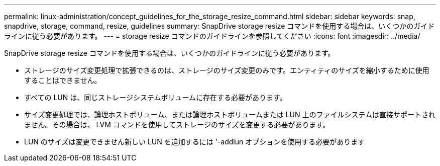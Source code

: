 ---
permalink: linux-administration/concept_guidelines_for_the_storage_resize_command.html 
sidebar: sidebar 
keywords: snap, snapdrive, storage, command, resize, guidelines 
summary: SnapDrive storage resize コマンドを使用する場合は、いくつかのガイドラインに従う必要があります。 
---
= storage resize コマンドのガイドラインを参照してください
:icons: font
:imagesdir: ../media/


[role="lead"]
SnapDrive storage resize コマンドを使用する場合は、いくつかのガイドラインに従う必要があります。

* ストレージのサイズ変更処理で拡張できるのは、ストレージのサイズ変更のみです。エンティティのサイズを縮小するために使用することはできません。
* すべての LUN は、同じストレージシステムボリュームに存在する必要があります。
* サイズ変更処理では、論理ホストボリューム、または論理ホストボリュームまたは LUN 上のファイルシステムは直接サポートされません。その場合は、 LVM コマンドを使用してストレージのサイズを変更する必要があります。
* LUN のサイズは変更できません新しい LUN を追加するには '-addlun オプションを使用する必要があります

